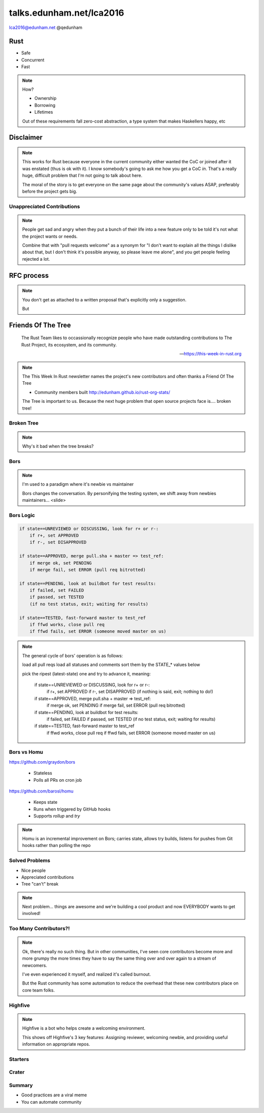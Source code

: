 
.. Life is better with Rust's Community Automation slides file, created by
   hieroglyph-quickstart on Sun Jan 31 18:41:53 2016.

.. slide::

    .. figure:: /hieroglyph-static/titleslide.png
        :class: fill


=========================
talks.edunham.net/lca2016
=========================

lca2016@edunham.net
@qedunham

.. slide::

    .. figure:: /hieroglyph-static/rustlogo.png
        :class: fill 

        
.. slide:: 

    .. figure:: /hieroglyph-static/first-rust-commit.png
        :align: center


Rust
----

* Safe
* Concurrent
* Fast

.. note:: 
    
    How?

    * Ownership
    * Borrowing
    * Lifetimes


    Out of these requirements fall zero-cost abstraction, a type system
    that makes Haskellers happy, etc

.. slide:: 

    "Fortunately, perhaps the most impressive aspect of Rust is the welcoming
    community that supports it. This community could become Rust’s not-so-secret
    weapon."

    - http://www.infoworld.com/article/2947214/open-source-tools/two-reasons-the-rust-language-will-succeed.html

.. slide::

    .. figure:: /hieroglyph-static/humans-quote.png
        :align: center

    http://scattered-thoughts.net/blog/2015/06/04/three-months-of-rust/


.. slide:: 

    .. figure:: /hieroglyph-static/automate.png
        :class: scale


.. slide:: 

    .. figure:: /hieroglyph-static/habit.png
        :class: scale


.. slide:: 

    .. figure:: /hieroglyph-static/life-is-better.png
        :class: fill

    .. note::

        The Rust community isn't free of problems, but there are some issues that
        I've seen show up pretty consistently in other places where I've been
        involved, which Rust seems to lack. I've had a unique opportunity to pick
        the brains of the core team members about how things got this way, and I'm
        here to share what I wish I'd known earlier. 

        I think these work so well because *it's always been that way*. 

.. slide::

    .. figure:: /hieroglyph-static/diversity.png
        :class: scale

    .. note:: 

        Diversity of thought causes problems. Yes, you heard that correctly. A
        community who all thinks the same is not diverse. 

        When you get enough diverse viewpoints, some will oppose others. When this
        happens about non-technical things, people get hurt and offended -- I can
        genuinely think it's cool to tell you how pretty you are and you can
        genuinely think it's horribly uncool and harrassing, and it doesn't matter
        who's right or wrong but most communities end up resolving "right" and
        "wrong" with trial by verbal combat. 

.. slide:: 

    .. figure:: /hieroglyph-static/CoC.png
        :class: scale

    https://www.rust-lang.org/conduct.html

    .. note::

        Setting a CoC differentiates 2 kinds of people: Those who'll follow it and
        those who won't. "I'll just be nice" -> what about when your definition of
        "nice" violates CoC?

        Laying these ground rules before they're needed *homogenizes* the
        community by *excluding* the people who are unwilling to change. This
        gives us a chance at resolving disputes civilly, and it usually works!

        We plaster it everywhere -- discourse automatically shows it, it's all
        over github, Rust meetups flaunt it -- because keeping out the people who
        see trial by combat as the best solution makes the community a much more
        enjoyable place for the rest of us.     

        Who are we excluding?

.. slide:: 

    .. figure:: /hieroglyph-static/conduct-everywhere.png
        :class: scale

    .. note:: 

        We also have a presence on diverse platforms, but CoC is the unified
        "party line" across all of them. 

        This is also the first example of VIRALITY of good practices. 

        Is that kinda scary? Some poeple think so. 


.. slide:: 

    .. epigraph:: 

        tyrannical about enforcing their code of conduct ... moderation
        attack squad ...

        -- http://developers.slashdot.org/comments.pl?sid=8652809&cid=51352141

    .. note:: 

        The Rust community gives me a particularly bad feeling. They're rather
        tyrannical about enforcing their code of conduct. They even have a moderation
        attack squad [rust-lang.org] to go after anyone they deem to be an enemy! I've
        never seen this kind of orchestrated control exerted over the community of any
        other programming language. This sets off warning alarms for me.
        

        That's one of the indiduals whom we have intentionally excluded from
        participating in the Rust community. We think that this is okay.


Disclaimer
----------

.. note:: 

    This works for Rust because everyone in the current community either
    wanted the CoC or joined after it was enstated (thus is ok with it). I
    know somebody's going to ask me how you get a CoC *in*. That's a really
    huge, difficult problem that I'm not going to talk about here. 

    The moral of the story is to get everyone on the same page about the
    community's values ASAP, preferably before the project gets big. 


.. slide::
 
    Now we have people who agree on *how* they want to build code. *what* do they
    build?

    In other communities, people guess. Then they put lots of time into
    something, and then the rest of the community doesn't want it, and then
    they're sad.


Unappreciated Contributions
===========================

.. note::

    People get sad and angry when they put a bunch of their life into a new
    feature only to be told it's not what the project wants or needs. 

    Combine that with "pull requests welcome" as a synonym for "I don't want
    to explain all the things I dislike about that, but I don't think it's
    possible anyway, so please leave me alone", and you get people feeling
    rejected a lot.

.. slide::

    .. figure:: /hieroglyph-static/time-vs-pain.png
        :class: fill 

    .. note:: 

        One way to feel unappreciated is if you spent a bunch of time building
        the wrong code. Rust's solution is the RFC process.  


RFC process
-----------

.. figure:: /hieroglyph-static/rfcs-repo.png
    :class: scale

.. note:: 
    You don't get as attached to a written proposal that's explicitly only a
    suggestion. 

    But 

Friends Of The Tree
-------------------

.. epigraph:: 

    The Rust Team likes to occassionally recognize people who have made
    outstanding contributions to The Rust Project, its ecosystem, and its
    community. 
    
    -- https://this-week-in-rust.org

.. note:: 
    The This Week In Rust newsletter names the project's new contributors and
    often thanks a Friend Of The Tree

    * Community members built http://edunham.github.io/rust-org-stats/

    The Tree is important to us. Because the next huge problem that open
    source projects face is.... broken tree!

Broken Tree
===========

.. note:: Why's it bad when the tree breaks? 

.. slide:: 

    .. figure:: /hieroglyph-static/not-rocket-science.png
        :align: center
        :scale: 80%

    http://graydon.livejournal.com/186550.html

    .. note:: 

        The Not Rocket Science Rule of Software Engineering


.. slide::

    .. figure:: /hieroglyph-static/rocketscience.png
        :class: fill

.. slide::

    .. figure:: /hieroglyph-static/bors-commits.png
        :class: scale

.. slide:: 

    .. figure:: /hieroglyph-static/borscommits.png
        :class: scale

Bors
====

.. figure:: /hieroglyph-static/bors-book.jpg
    :class: scale
    :align: center

.. note:: 

    I'm used to a paradigm where it's newbie vs maintainer

    Bors changes the conversation. By personifying the testing system, we
    shift away from newbies maintainers... <slide>


.. slide:: 

    .. figure:: /hieroglyph-static/humans-vs-robots.png
        :class: fill

.. slide:: 

    .. figure:: /hieroglyph-static/buildbot-nut.png
        :class: scale

    .. note:: 

        Buildbot allows us to run community builders for platforms that aren't
        officially supported. It helps turn "no" into "PRs welcome". Of course
        we have to be choosy about who if anyone we take snaps from, and
        communicate endorsement or lack thereof to the community. 

        And as you may have noticed, we have a *lot* of comunity
        buzz/hype/popularity at the moment. This means a lot of newbies. 

Bors Logic
==========

.. code-block:: shell 

    if state==UNREVIEWED or DISCUSSING, look for r+ or r-:
        if r+, set APPROVED
        if r-, set DISAPPROVED

    if state==APPROVED, merge pull.sha + master => test_ref:
        if merge ok, set PENDING
        if merge fail, set ERROR (pull req bitrotted)

    if state==PENDING, look at buildbot for test results:
        if failed, set FAILED
        if passed, set TESTED
        (if no test status, exit; waiting for results)

    if state==TESTED, fast-forward master to test_ref
        if ffwd works, close pull req
        if ffwd fails, set ERROR (someone moved master on us)

.. note:: 

    The general cycle of bors' operation is as follows:

    load all pull reqs
    load all statuses and comments
    sort them by the STATE_* values below

    pick the ripest (latest-state) one and try to advance it, meaning:

        if state==UNREVIEWED or DISCUSSING, look for r+ or r-:
            if r+, set APPROVED
            if r-, set DISAPPROVED
            (if nothing is said, exit; nothing to do!)

        if state==APPROVED, merge pull.sha + master => test_ref:
            if merge ok, set PENDING
            if merge fail, set ERROR (pull req bitrotted)

        if state==PENDING, look at buildbot for test results:
            if failed, set FAILED
            if passed, set TESTED
            (if no test status, exit; waiting for results)

        if state==TESTED, fast-forward master to test_ref
            if ffwd works, close pull req
            if ffwd fails, set ERROR (someone moved master on us)

Bors vs Homu
============

https://github.com/graydon/bors

    * Stateless
    * Polls all PRs on cron job

https://github.com/barosl/homu

    * Keeps state
    * Runs when triggered by GitHub hooks
    * Supports `rollup` and `try`

.. note:: 

    Homu is an incremental improvement on Bors; carries state, allows try
    builds, listens for pushes from Git hooks rather than polling the repo

Solved Problems
===============

* Nice people
* Appreciated contributions
* Tree "can't" break

.. note:: 

    Next problem... things are awesome and we're building a cool product and
    now EVERYBODY wants to get involved!

Too Many Contributors?!
=======================

.. figure:: hieroglyph-static/crowd-of-newbies.png
    :class: scale

.. note:: 

    Ok, there's really no such thing. But in other communities, I've seen core
    contributors become more and more grumpy the more times they have to say
    the same thing over and over again to a stream of newcomers. 

    I've even experienced it myself, and realized it's called burnout. 

    But the Rust community has some automation to reduce the overhead that
    these new contributors place on core team folks. 


Highfive
========

.. figure:: /hieroglyph-static/rust-highfive.png
    :class: scale

.. note:: 

    Highfive is a bot who helps create a welcoming environment. 

    This shows off Highfive's 3 key features: Assigning reviewer,
    welcoming newbie, and providing useful information on appropriate repos. 


.. slide:: 

    .. code-block:: json

        {
        "groups": {
            "all": ["core"],
            "compiler": ["@pnkfelix", "@nrc", "@Aatch", "@jroesch", "@arielb1"],
            "syntax": ["@pnkfelix", "@nrc", "@sfackler"],
            "libs": ["@aturon"]
        },
        "dirs": {
            "doc":              ["doc", "@manishearth"],
            "liballoc":         ["libs"],
            "libarena":         ["libs"],
            "libbacktrace":     [],
            "libcollections":   ["libs", "@Gankro"],
        ...

    .. note:: 

        Rust's highfive knows there's separate teams for each repository, and
        knows what teams+individuals should be assigned to review changes in
        each directory of the tree. 

        Servo has a highfive too, which we've diverged from a bit, who handles
        things differently. This is another case of VIRALITY -- we actually
        inherited the highfive idea from servo

Starters
========



Crater
======


Summary
=======


* Good practices are a viral meme
* You can automate community



